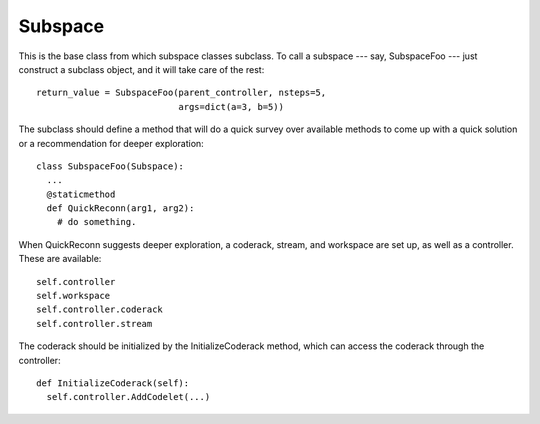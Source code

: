 Subspace
=============

This is the base class from which subspace classes subclass. To call a subspace --- say,
SubspaceFoo --- just construct a subclass object, and it will take care of the rest::

    return_value = SubspaceFoo(parent_controller, nsteps=5,
                               args=dict(a=3, b=5))

The subclass should define a method that will do a quick survey over available methods
to come up with a quick solution or a recommendation for deeper exploration::
 
    class SubspaceFoo(Subspace):
      ...
      @staticmethod
      def QuickReconn(arg1, arg2):
        # do something.
        
When QuickReconn suggests deeper exploration, a coderack, stream, and workspace are set up,
as well as a controller. These are available::

    self.controller
    self.workspace
    self.controller.coderack
    self.controller.stream

The coderack should be initialized by the InitializeCoderack method, which can access the
coderack through the controller::

    def InitializeCoderack(self):
      self.controller.AddCodelet(...) 
 